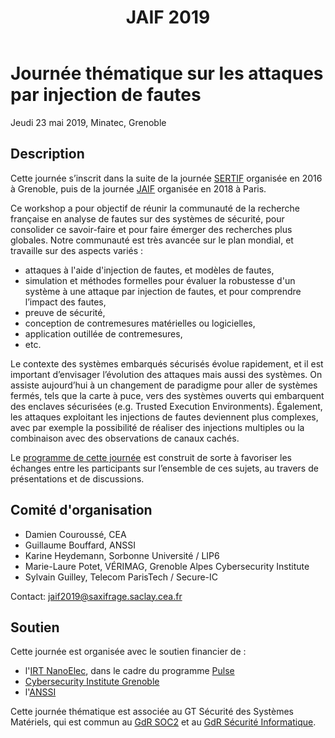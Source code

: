 #+STARTUP: showall
#+OPTIONS: toc:nil
#+title: JAIF 2019

* Journée thématique sur les attaques par injection de fautes
# : attaques physiques, contre-mesures, mécanismes d’évaluation de la robustesse et outlls

Jeudi 23 mai 2019, Minatec, Grenoble

** Description

Cette journée s’inscrit dans la suite de la journée [[https://lazart.gricad-pages.univ-grenoble-alpes.fr/sertif/pages/workshop.html][SERTIF]] organisée
en 2016 à Grenoble,
puis de la journée [[https://wp-systeme.lip6.fr/jaif][JAIF]] organisée en 2018 à Paris.

Ce workshop a pour objectif de réunir la communauté de la recherche
française en analyse de fautes sur des systèmes de sécurité, pour
consolider ce savoir-faire et pour faire émerger des recherches plus
globales.  Notre communauté est très avancée sur le plan mondial, et
travaille sur des aspects variés :

+ attaques à l'aide d'injection de fautes, et modèles de fautes,
+ simulation et méthodes formelles pour évaluer la robustesse d'un
  système à une attaque par injection de fautes, et pour comprendre
  l’impact des fautes,
+ preuve de sécurité,
+ conception de contremesures matérielles ou logicielles,
+ application outillée de contremesures,
+ etc.


Le contexte des systèmes embarqués sécurisés évolue
rapidement, et il est important d’envisager l’évolution des
attaques mais aussi des systèmes.
On assiste aujourd’hui à un changement de paradigme pour aller de
systèmes fermés, tels que la carte à puce, vers des systèmes ouverts qui
embarquent des enclaves sécurisées (e.g. Trusted Execution
Environments).  Également, les attaques exploitant les injections de
fautes deviennent plus complexes, avec par exemple la possibilité de
réaliser des injections multiples ou la combinaison avec des
observations de canaux cachés.

Le [[./programme.html][programme de cette journée]] est construit de sorte à favoriser les échanges entre les participants sur
l’ensemble de ces sujets, au travers de présentations et de
discussions.

** Comité d'organisation

+   Damien Couroussé, CEA
+   Guillaume Bouffard,  ANSSI
+   Karine Heydemann, Sorbonne Université / LIP6
+   Marie-Laure Potet, VÉRIMAG,  Grenoble Alpes Cybersecurity Institute
+   Sylvain Guilley, Telecom ParisTech / Secure-IC

Contact: [[mailto:jaif2019@saxifrage.saclay.cea.fr][jaif2019@saxifrage.saclay.cea.fr]]

** Soutien

Cette journée est organisée avec le soutien financier de :

+ l'[[http://www.irtnanoelec.fr][IRT NanoElec]], dans le cadre du programme [[http://www.irtnanoelec.fr/technologies-de-liaison][Pulse]]
+ [[https://cybersecurity.univ-grenoble-alpes.fr/][Cybersecurity Institute Grenoble]]
+ l'[[https://www.ssi.gouv.fr][ANSSI]]

Cette journée thématique est associée au GT Sécurité des Systèmes
Matériels, qui est commun au [[http://www.gdr-soc.cnrs.fr][GdR SOC2]] et au
[[https://gdr-securite.irisa.fr][GdR Sécurité Informatique]].

#+BEGIN_EXPORT html
<p>
<a href="http://www.cea-tech.fr">
<img src="./media/logo_CEA.png" alt="Logo CEA" title="CEA" data-align="center" height="100" /></a>

<a href="http://www.irtnanoelec.fr">
<img src="./media/Logo_IRT_haute-def-cropped-800.png" alt="Logo IRT NanoElec" title="IRT NanoElec" data-align="center" height="100" /></a>

<a href="https://ssi.gouv.fr">
<img src="./media/logo_anssi.png" alt="Logo ANSSI" title="ANSSI" data-align="center" height="100" /></a>

<a href="https://gdr-securite.irisa.fr">
<img src="./media/logo_cnrs.png" alt="Logo CNRS" title="CNRS" data-align="center" height="100" /></a>

<a href="https://gdr-securite.irisa.fr/index.html"><img
     src="./media/GDR_logo_04-vecto-01.png" alt="Logo GDR sécurité"
     title="GDR Sécurité Informatique"
     data-align="center" height="100" /></a>

<a href="https://cybersecurity.univ-grenoble-alpes.fr">
<img src="./media/cyber_logo.svg" alt="Logo GACI" title="cyber@Alps" data-align="center" height="100" /></a>

</p>
#+END_EXPORT

# pour insérer du html :
# 1. générer d'abord du html approximatif à partif du .org,
# 2. ouvrir le source html produit
# 3. copier dans un BEGIN_EXPORT html
